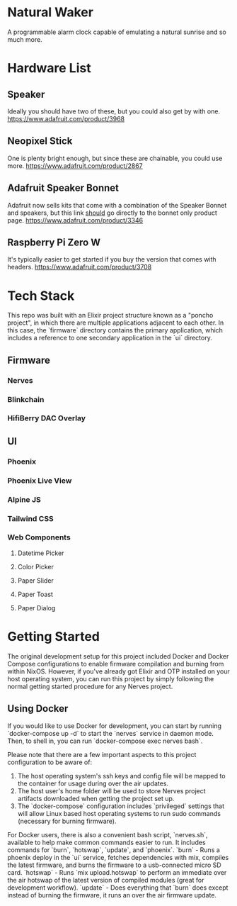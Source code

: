 * Natural Waker
  A programmable alarm clock capable of emulating a natural sunrise and so much more.
* Hardware List
** Speaker
   Ideally you should have two of these, but you could also get by with one.
   https://www.adafruit.com/product/3968
** Neopixel Stick
   One is plenty bright enough, but since these are chainable, you could use more.
   https://www.adafruit.com/product/2867
** Adafruit Speaker Bonnet
   Adafruit now sells kits that come with a combination of the Speaker Bonnet and speakers, but this link _should_ go directly to the bonnet only product page.
   https://www.adafruit.com/product/3346
** Raspberry Pi Zero W
   It's typically easier to get started if you buy the version that comes with headers.
   https://www.adafruit.com/product/3708
* Tech Stack
  This repo was built with an Elixir project structure known as a "poncho project", in which there are multiple applications adjacent to each other. In this case, the `firmware` directory contains the primary application, which includes a reference to one secondary application in the `ui` directory.
** Firmware
*** Nerves
*** Blinkchain
*** HifiBerry DAC Overlay
** UI
*** Phoenix
*** Phoenix Live View
*** Alpine JS
*** Tailwind CSS
*** Web Components
**** Datetime Picker
**** Color Picker
**** Paper Slider
**** Paper Toast
**** Paper Dialog
* Getting Started
  The original development setup for this project included Docker and Docker Compose configurations to enable firmware compilation and burning from within NixOS. However, if you've already got Elixir and OTP installed on your host operating system, you can run this project by simply following the normal getting started procedure for any Nerves project.
** Using Docker
   If you would like to use Docker for development, you can start by running `docker-compose up -d` to start the `nerves` service in daemon mode. Then, to shell in, you can run `docker-compose exec nerves bash`.

   Please note that there are a few important aspects to this project configuration to be aware of:
   1. The host operating system's ssh keys and config file will be mapped to the container for usage during over the air updates.
   2. The host user's home folder will be used to store Nerves project artifacts downloaded when getting the project set up.
   3. The `docker-compose` configuration includes `privileged` settings that will allow Linux based host operating systems to run sudo commands (necessary for burning firmware).

   For Docker users, there is also a convenient bash script, `nerves.sh`, available to help make common commands easier to run. It includes commands for `burn`, `hotswap`, `update`, and `phoenix`.
   `burn` - Runs a phoenix deploy in the `ui` service, fetches dependencies with mix, compiles the latest firmware, and burns the firmware to a usb-connected micro SD card.
   `hotswap` - Runs `mix upload.hotswap` to perform an immediate over the air hotswap of the latest version of compiled modules (great for development workflow).
   `update` - Does everything that `burn` does except instead of burning the firmware, it runs an over the air firmware update.
